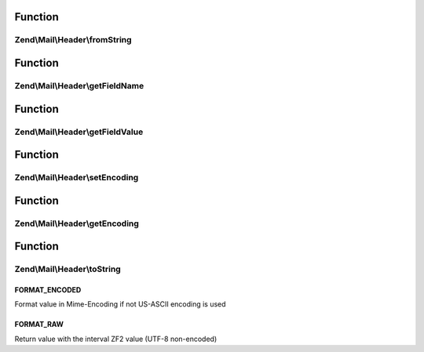 .. Mail/Header/HeaderInterface.php generated using docpx on 01/30/13 03:02pm


Function
********

Zend\\Mail\\Header\\fromString
==============================

.. function:: Zend\Mail\Header\fromString()


    Factory to generate a header object from a string

    :param string: 

    :rtype: self 



Function
********

Zend\\Mail\\Header\\getFieldName
================================

.. function:: Zend\Mail\Header\getFieldName()


    Retrieve header name

    :rtype: string 



Function
********

Zend\\Mail\\Header\\getFieldValue
=================================

.. function:: Zend\Mail\Header\getFieldValue()


    Retrieve header value

    :param bool: Return the value in Mime::Encoded or in Raw format

    :rtype: string 



Function
********

Zend\\Mail\\Header\\setEncoding
===============================

.. function:: Zend\Mail\Header\setEncoding()


    Set header encoding

    :param string: 

    :rtype: self 



Function
********

Zend\\Mail\\Header\\getEncoding
===============================

.. function:: Zend\Mail\Header\getEncoding()


    Get header encoding

    :rtype: string 



Function
********

Zend\\Mail\\Header\\toString
============================

.. function:: Zend\Mail\Header\toString()


    Cast to string
    
    Returns in form of "NAME: VALUE"

    :rtype: string 



FORMAT_ENCODED
++++++++++++++

Format value in Mime-Encoding if not US-ASCII encoding is used

FORMAT_RAW
++++++++++

Return value with the interval ZF2 value (UTF-8 non-encoded)

